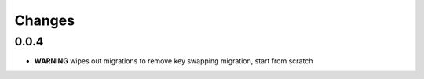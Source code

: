 Changes
=======


0.0.4
-----

* **WARNING** wipes out migrations to remove key swapping migration, start from
  scratch
